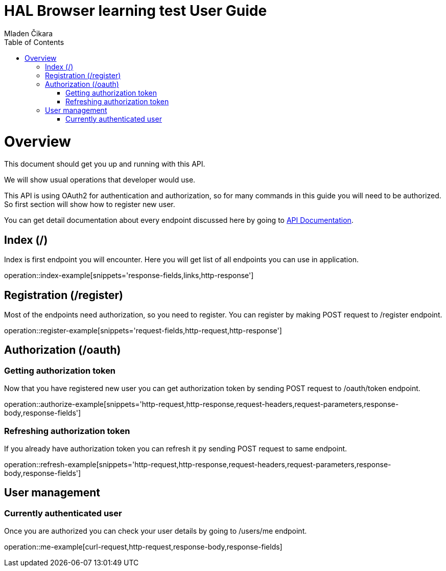 = HAL Browser learning test User Guide
Mladen Čikara;
:doctype: book
:icons: font
:source-highlighter: highlightjs
:toc: left
:toclevels: 3

[[overview]]
= Overview
This document should get you up and running with this API.

We will show usual operations that developer would use.

This API is using OAuth2 for authentication and authorization, so for many commands in this guide you will need to be
authorized. So first section will show how to register new user.

You can get detail documentation about every endpoint discussed here by going to link:api-guide.html[API Documentation].

[[index]]
== Index (/)
Index is first endpoint you will encounter. Here you will get list of all endpoints you can use in application.

operation::index-example[snippets='response-fields,links,http-response']

[[register]]
== Registration (/register)
Most of the endpoints need authorization, so you need to register.
You can register by making POST request to /register endpoint.

operation::register-example[snippets='request-fields,http-request,http-response']

[[authorization]]
== Authorization (/oauth)

=== Getting authorization token
Now that you have registered new user you can get authorization token by sending POST request to /oauth/token endpoint.

operation::authorize-example[snippets='http-request,http-response,request-headers,request-parameters,response-body,response-fields']

=== Refreshing authorization token
If you already have authorization token you can refresh it py sending POST request to same endpoint.

operation::refresh-example[snippets='http-request,http-response,request-headers,request-parameters,response-body,response-fields']

[[user]]
== User management

=== Currently authenticated user
Once you are authorized you can check your user details by going to /users/me endpoint.

operation::me-example[curl-request,http-request,response-body,response-fields]